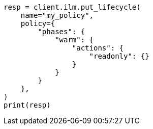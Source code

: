 // This file is autogenerated, DO NOT EDIT
// ilm/actions/ilm-readonly.asciidoc:22

[source, python]
----
resp = client.ilm.put_lifecycle(
    name="my_policy",
    policy={
        "phases": {
            "warm": {
                "actions": {
                    "readonly": {}
                }
            }
        }
    },
)
print(resp)
----
